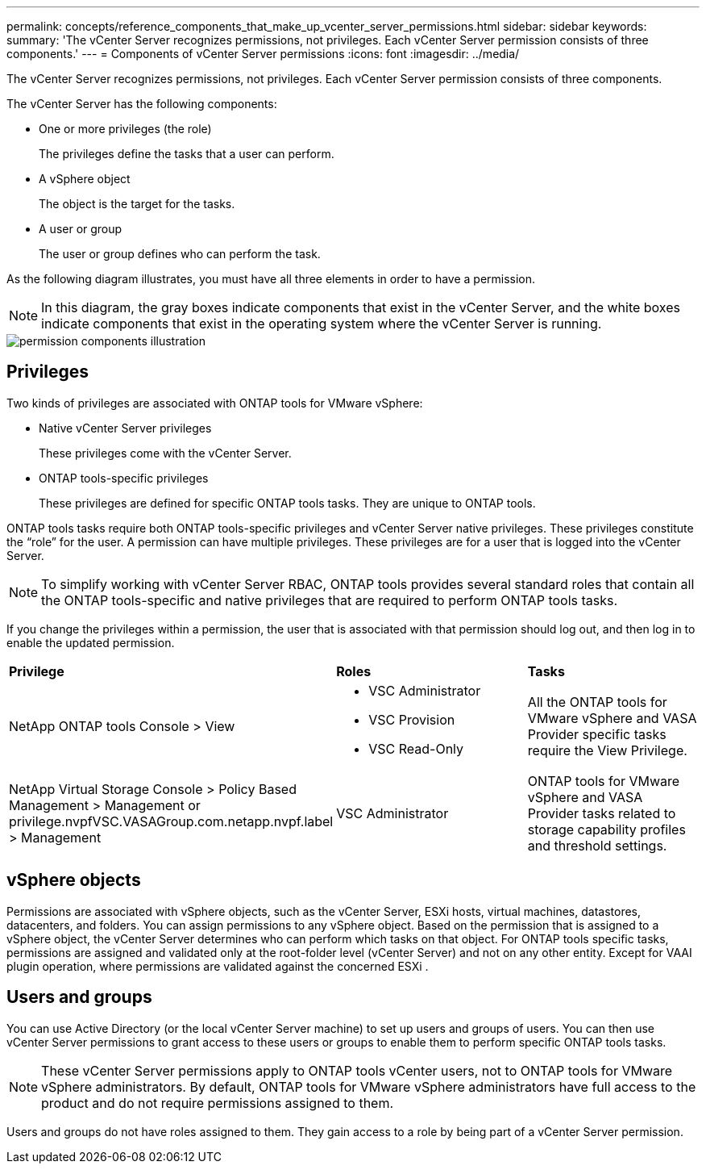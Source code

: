 ---
permalink: concepts/reference_components_that_make_up_vcenter_server_permissions.html
sidebar: sidebar
keywords:
summary: 'The vCenter Server recognizes permissions, not privileges. Each vCenter Server permission consists of three components.'
---
= Components of vCenter Server permissions
:icons: font
:imagesdir: ../media/

[.lead]
The vCenter Server recognizes permissions, not privileges. Each vCenter Server permission consists of three components.

The vCenter Server has the following components:

* One or more privileges (the role)
+
The privileges define the tasks that a user can perform.

* A vSphere object
+
The object is the target for the tasks.

* A user or group
+
The user or group defines who can perform the task.

As the following diagram illustrates, you must have all three elements in order to have a permission.

NOTE: In this diagram, the gray boxes indicate components that exist in the vCenter Server, and the white boxes indicate components that exist in the operating system where the vCenter Server is running.

image::../media/permission_updated_graphic.gif["permission components illustration"]

== Privileges

Two kinds of privileges are associated with ONTAP tools for VMware vSphere:

* Native vCenter Server privileges
+
These privileges come with the vCenter Server.

* ONTAP tools-specific privileges
+
These privileges are defined for specific ONTAP tools tasks. They are unique to ONTAP tools.

ONTAP tools tasks require both ONTAP tools-specific privileges and vCenter Server native privileges. These privileges constitute the "`role`" for the user. A permission can have multiple privileges. These privileges are for a user that is logged into the vCenter Server.

NOTE: To simplify working with vCenter Server RBAC, ONTAP tools provides several standard roles that contain all the ONTAP tools-specific and native privileges that are required to perform ONTAP tools tasks.

If you change the privileges within a permission, the user that is associated with that permission should log out, and then log in to enable the updated permission.

|===
| *Privilege* | *Roles* | *Tasks*
a|
NetApp ONTAP tools Console > View
a|

* VSC Administrator
* VSC Provision
* VSC Read-Only

a|
All the ONTAP tools for VMware vSphere and VASA Provider specific tasks require the View Privilege.
a|
NetApp Virtual Storage Console > Policy Based Management > Management or privilege.nvpfVSC.VASAGroup.com.netapp.nvpf.label > Management
a|
VSC Administrator
a|
ONTAP tools for VMware vSphere and VASA Provider tasks related to storage capability profiles and threshold settings.
|===

== vSphere objects

Permissions are associated with vSphere objects, such as the vCenter Server, ESXi hosts, virtual machines, datastores, datacenters, and folders. You can assign permissions to any vSphere object. Based on the permission that is assigned to a vSphere object, the vCenter Server determines who can perform which tasks on that object. For ONTAP tools specific tasks, permissions are assigned and validated only at the root-folder level (vCenter Server) and not on any other entity. Except for VAAI plugin operation, where permissions are validated against the concerned ESXi .

== Users and groups

You can use Active Directory (or the local vCenter Server machine) to set up users and groups of users. You can then use vCenter Server permissions to grant access to these users or groups to enable them to perform specific ONTAP tools tasks.

NOTE: These vCenter Server permissions apply to ONTAP tools vCenter users, not to ONTAP tools for VMware vSphere administrators. By default, ONTAP tools for VMware vSphere administrators have full access to the product and do not require permissions assigned to them.

Users and groups do not have roles assigned to them. They gain access to a role by being part of a vCenter Server permission.
